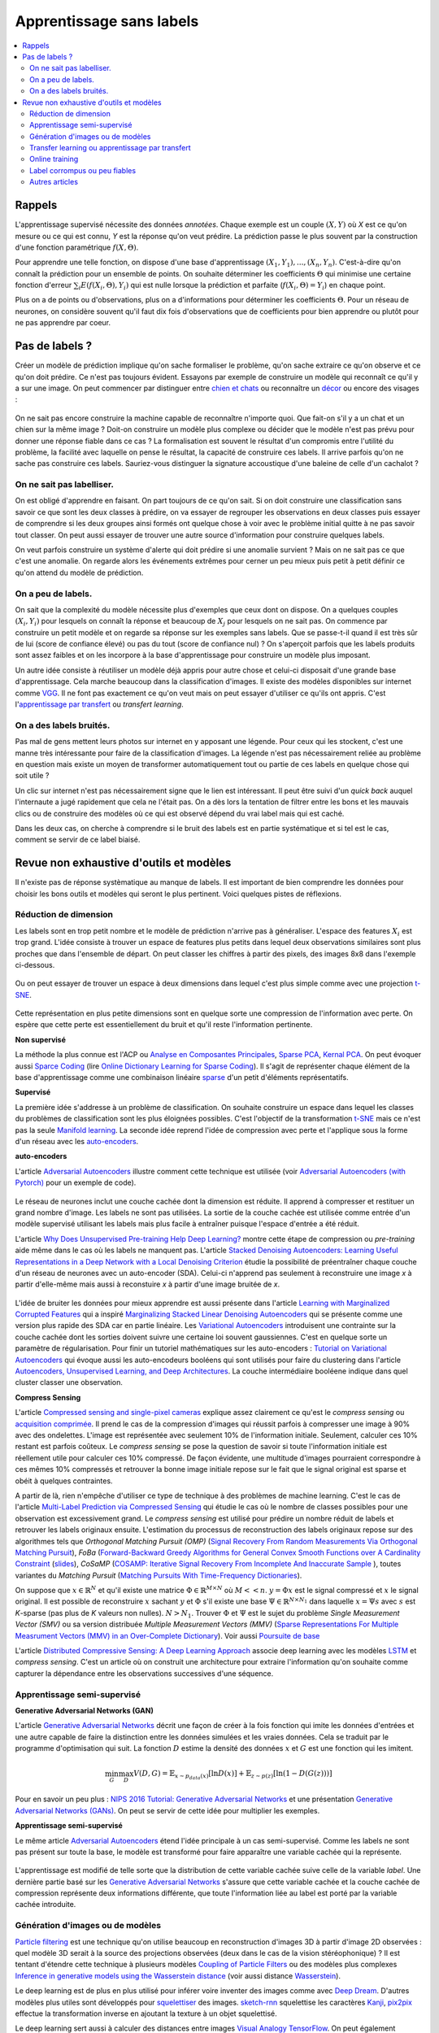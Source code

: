
.. _l-nolabel:

Apprentissage sans labels
=========================

.. contents::
    :local:

Rappels
-------

L'apprentissage supervisé nécessite des données
*annotées*. Chaque exemple est un couple
:math:`(X, Y)` où *X* est ce qu'on mesure ou
ce qui est connu, *Y* est la réponse qu'on veut prédire.
La prédiction passe le plus souvent par la construction
d'une fonction paramétrique :math:`f(X,\Theta)`.

Pour apprendre une telle fonction, on dispose d'une base d'apprentissage
:math:`(X_1, Y_1), ..., (X_n, Y_n)`. C'est-à-dire qu'on connaît la prédiction
pour un ensemble de points. On souhaite
déterminer les coefficients :math:`\Theta` qui minimise
une certaine fonction d'erreur :math:`\sum_i E(f(X_i,\Theta), Y_i)`
qui est nulle lorsque la prédiction et parfaite
(:math:`f(X_i,\Theta)=Y_i`) en chaque point.

Plus on a de points ou d'observations, plus on a d'informations pour déterminer les coefficients
:math:`\Theta`. Pour un réseau de neurones, on considère souvent qu'il faut dix fois d'observations
que de coefficients pour bien apprendre ou plutôt pour ne pas apprendre par coeur.

Pas de labels ?
---------------

Créer un modèle de prédiction implique qu'on sache formaliser le problème,
qu'on sache extraire ce qu'on observe et ce qu'on doit prédire. Ce n'est
pas toujours évident. Essayons par exemple de construire un modèle
qui reconnaît ce qu'il y a sur une image. On peut commencer
par distinguer entre `chien et chats <https://www.kaggle.com/c/dogs-vs-cats/data>`_
ou reconnaître un `décor <http://lsun.cs.princeton.edu/2016/>`_ ou encore des visages :

.. figure:: https://upload.wikimedia.org/wikipedia/commons/e/ef/Face_detection.jpg
    :width: 400
    :alt: source wikipédia

On ne sait pas encore construire la machine capable de reconnaître n'importe quoi.
Que fait-on s'il y a un chat et un chien sur la même image ? Doit-on construire un modèle
plus complexe ou décider que le modèle n'est pas prévu pour donner une réponse fiable dans
ce cas ? La formalisation est souvent le résultat d'un compromis entre l'utilité du problème,
la facilité avec laquelle on pense le résultat, la capacité de construire ces labels.
Il arrive parfois qu'on ne sache pas construire ces labels. Sauriez-vous distinguer la signature
accoustique d'une baleine de celle d'un cachalot ?

On ne sait pas labelliser.
++++++++++++++++++++++++++

On est obligé d'apprendre en faisant. On part toujours de ce qu'on sait.
Si on doit construire une classification sans savoir ce que sont les deux classes
à prédire, on va essayer de regrouper les observations en deux classes puis
essayer de comprendre si les deux groupes ainsi formés ont quelque chose
à voir avec le problème initial quitte à ne pas savoir tout classer. On peut aussi
essayer de trouver une autre source d'information pour construire quelques labels.

On veut parfois construire un système d'alerte qui doit prédire si une anomalie survient ?
Mais on ne sait pas ce que c'est une anomalie. On regarde alors les événements extrêmes pour
cerner un peu mieux puis petit à petit définir ce qu'on attend du modèle de prédiction.

On a peu de labels.
+++++++++++++++++++

On sait que la complexité du modèle nécessite plus d'exemples que ceux
dont on dispose. On a quelques couples :math:`(X_i, Y_i)` pour lesquels
on connaît la réponse et beaucoup de :math:`X_j` pour lesquels on ne sait pas.
On commence par construire un petit modèle et on regarde sa réponse sur les exemples
sans labels. Que se passe-t-il quand il est très sûr de lui (score de confiance élevé)
ou pas du tout (score de confiance nul) ? On s'aperçoit parfois que les labels produits
sont assez faibles et on les incorpore à la base d'apprentissage pour construire
un modèle plus imposant.

Un autre idée consiste à réutiliser un modèle déjà appris pour autre chose et
celui-ci disposait d'une grande base d'apprentissage. Cela marche beaucoup dans la
classification d'images. Il existe des modèles disponibles sur internet
comme `VGG <http://www.robots.ox.ac.uk/~vgg/research/very_deep/>`_. Il ne font pas exactement
ce qu'on veut mais on peut essayer d'utiliser ce qu'ils ont appris.
C'est l'`apprentissage par transfert <https://fr.wikipedia.org/wiki/Apprentissage_par_transfert>`_
ou *transfert learning*.

On a des labels bruités.
++++++++++++++++++++++++

Pas mal de gens mettent leurs photos sur internet en y apposant une légende.
Pour ceux qui les stockent, c'est une manne très intéressante pour faire de la
classification d'images. La légende n'est pas nécessairement reliée au problème en question
mais existe un moyen de transformer automatiquement tout ou partie de ces labels
en quelque chose qui soit utile ?

Un clic sur internet n'est pas nécessairement signe que le lien est intéressant. Il
peut être suivi d'un *quick back* auquel l'internaute a jugé rapidement que cela
ne l'était pas. On a dès lors la tentation de filtrer entre les bons et les mauvais clics
ou de construire des modèles où ce qui est observé dépend du vrai label mais qui est caché.

Dans les deux cas, on cherche à comprendre si le bruit des labels est en partie
systématique et si tel est le cas, comment se servir de ce label biaisé.

Revue non exhaustive d'outils et modèles
----------------------------------------

Il n'existe pas de réponse systèmatique au manque de labels. Il est important
de bien comprendre les données pour choisir les bons outils et modèles qui seront
le plus pertinent. Voici quelques pistes de réflexions.

Réduction de dimension
++++++++++++++++++++++

Les labels sont en trop petit nombre et le modèle de prédiction n'arrive pas à généraliser.
L'espace des features :math:`X_i` est trop grand. L'idée consiste à trouver un espace
de features plus petits dans lequel deux observations similaires sont plus proches que
dans l'ensemble de départ. On peut classer les chiffres à partir des pixels,
des images 8x8 dans l'exemple ci-dessous.

.. figure:: http://scikit-learn.org/stable/_images/sphx_glr_plot_lle_digits_001.png
    :alt: source : scikit-learn
    :width: 400

Ou on peut essayer de trouver un espace à deux dimensions dans lequel c'est plus simple
comme avec une projection `t-SNE <https://lvdmaaten.github.io/tsne/>`_.

.. figure:: http://scikit-learn.org/stable/_images/sphx_glr_plot_lle_digits_013.png
    :alt: source : scikit-learn
    :width: 400

Cette représentation en plus petite dimensions sont en quelque sorte
une compression de l'information avec perte. On espère que cette perte est
essentiellement du bruit et qu'il reste l'information pertinente.

**Non supervisé**

La méthode la plus connue est l'ACP ou
`Analyse en Composantes Principales <https://fr.wikipedia.org/wiki/Analyse_en_composantes_principales>`_,
`Sparse PCA <http://scikit-learn.org/stable/modules/decomposition.html#sparse-principal-components-analysis-sparsepca-and-minibatchsparsepca>`_,
`Kernal PCA <http://scikit-learn.org/stable/modules/generated/sklearn.decomposition.KernelPCA.html#sklearn.decomposition.KernelPCA>`_.
On peut évoquer aussi `Sparce Coding <http://scikit-learn.org/stable/modules/decomposition.html#sparsecoder>`_
(lire `Online Dictionary Learning for Sparse Coding <http://www.di.ens.fr/sierra/pdfs/icml09.pdf>`_). Il s'agit
de représenter chaque élément de la base d'apprentissage comme une combinaison linéaire
`sparse <https://fr.wikipedia.org/wiki/Matrice_creuse>`_ d'un petit d'éléments représentatifs.

**Supervisé**

La première idée s'addresse à un problème de classification. On souhaite
construire un espace dans lequel les classes du problèmes de classification
sont les plus éloignées possibles. C'est l'objectif de la transformation
`t-SNE <https://lvdmaaten.github.io/tsne/>`_ mais ce n'est pas la seule
`Manifold learning <http://scikit-learn.org/stable/modules/manifold.html>`_.
La seconde idée reprend l'idée de compression avec perte et l'applique
sous la forme d'un réseau avec les `auto-encoders <https://en.wikipedia.org/wiki/Autoencoder>`_.

.. index:: auto-encoder, réseau diabolo

**auto-encoders**

L'article `Adversarial Autoencoders <https://arxiv.org/abs/1511.05644>`_ illustre
comment cette technique est utilisée (voir
`Adversarial Autoencoders (with Pytorch) <https://blog.paperspace.com/adversarial-autoencoders-with-pytorch/>`_
pour un exemple de code).

.. figure:: nolabelimg/aagan.png
    :alt: image extraite de *Adversarial Autoencoders*
    :scale: 80%

    Image extraite de
    `Adversarial Autoencoders (with Pytorch) <https://blog.paperspace.com/adversarial-autoencoders-with-pytorch/>`_.

Le réseau de neurones inclut une couche cachée dont la dimension est réduite.
Il apprend à compresser et restituer un grand nombre d'image. Les labels ne sont
pas utilisées. La sortie de la couche cachée est utilisée comme entrée d'un modèle
supervisé utilisant les labels mais plus facile à entraîner puisque l'espace
d'entrée a été réduit.

L'article `Why Does Unsupervised Pre-training Help Deep Learning? <http://www.jmlr.org/papers/volume11/erhan10a/erhan10a.pdf>`_
montre cette étape de compression ou *pre-training* aide même dans le cas où les labels
ne manquent pas.
L'article `Stacked Denoising Autoencoders: Learning Useful Representations in a Deep Network with a Local Denoising Criterion <http://www.jmlr.org/papers/volume11/vincent10a/vincent10a.pdf>`_
étudie la possibilité de préentraîner chaque couche d'un réseau de neurones avec un auto-encoder (SDA). Celui-ci
n'apprend pas seulement à reconstruire une image *x* à partir d'elle-même
mais aussi à reconstuire *x* à partir d'une image bruitée de *x*.

.. figure:: nolabelimg/sdae.png
    :width: 400
    :alt: Image extraite de *Stacked Denoising Autoencoders: Learning Useful Representations in a Deep Network with a Local Denoising Criterion*.

    Image extraite de
    `Stacked Denoising Autoencoders: Learning Useful Representations in a Deep Network with a Local Denoising Criterion <http://www.jmlr.org/papers/volume11/vincent10a/vincent10a.pdf>`_.

L'idée de bruiter les données pour mieux apprendre est aussi présente
dans l'article
`Learning with Marginalized Corrupted Features <http://proceedings.mlr.press/v28/vandermaaten13.pdf>`_
qui a inspiré
`Marginalizing Stacked Linear Denoising Autoencoders <http://www.jmlr.org/papers/volume16/chen15c/chen15c.pdf>`_
qui se présente comme une version plus rapide des SDA car en partie linéaire.
Les `Variational Autoencoders <http://kvfrans.com/variational-autoencoders-explained/>`_ introduisent une
contrainte sur la couche cachée dont les sorties doivent suivre une certaine loi
souvent gaussiennes. C'est en quelque sorte un paramètre de régularisation.
Pour finir un tutoriel mathématiques sur les auto-encoders :
`Tutorial on Variational Autoencoders <https://arxiv.org/abs/1606.05908>`_
qui évoque aussi les auto-encodeurs booléens qui sont utilisés pour faire
du clustering dans l'article
`Autoencoders, Unsupervised Learning, and Deep Architectures <http://proceedings.mlr.press/v27/baldi12a/baldi12a.pdf>`_.
La couche intermédiaire booléene indique dans quel cluster classer une observation.

.. index:: compress sensing

**Compress Sensing**

L'article `Compressed sensing and single-pixel cameras <https://terrytao.wordpress.com/2007/04/13/compressed-sensing-and-single-pixel-cameras/>`_
explique assez clairement ce qu'est le *compress sensing* ou
`acquisition comprimée <https://fr.wikipedia.org/wiki/Acquisition_comprim%C3%A9e>`_.
Il prend le cas de la compression d'images qui réussit parfois à compresser une image
à 90% avec des ondelettes. L'image est représentée avec seulement 10% de l'information
initiale. Seulement, calculer ces 10% restant est parfois coûteux.
Le *compress sensing* se pose la question de savoir si toute l'information initiale
est réellement utile pour calculer ces 10% compressé. De façon évidente, une multitude d'images
pourraient correspondre à ces mêmes 10% compressés et retrouver la bonne image initiale repose
sur le fait que le signal original est sparse et obéit à quelques contraintes.

.. index:: Matching Pursuit, FoBa, CoSamp, OMP

A partir de là, rien n'empêche d'utiliser ce type de technique à des problèmes de machine learning.
C'est le cas de l'article
`Multi-Label Prediction via Compressed Sensing <https://arxiv.org/pdf/1508.04924.pdf>`_
qui étudie le cas où le nombre de classes possibles pour une observation est excessivement grand.
Le *compress sensing* est utilisé pour prédire un nombre réduit de labels et retrouver
les labels originaux ensuite. L'estimation du processus de reconstruction des labels
originaux repose sur des algorithmes tels que
*Orthogonal Matching Pursuit (OMP)*
(`Signal Recovery From Random Measurements Via Orthogonal Matching Pursuit <http://users.cms.caltech.edu/~jtropp/papers/TG07-Signal-Recovery.pdf>`_),
*FoBa* (`Forward-Backward Greedy Algorithms for General Convex Smooth Functions over A Cardinality Constraint <https://arxiv.org/pdf/1401.0086.pdf>`_ (`slides <http://web.stanford.edu/group/mmds/slides2008/zhang.pdf>`_),
*CoSaMP* (`COSAMP: Iterative Signal Recovery From Incomplete And Inaccurate Sample <http://users.cms.caltech.edu/~jtropp/papers/NT08-CoSaMP-Iterative-preprint.pdf>`_ ),
toutes variantes du *Matching Pursuit*
(`Matching Pursuits With Time-Frequency Dictionaries <http://www.cmap.polytechnique.fr/~mallat/papiers/MallatPursuit93.pdf>`_).

.. index:: poursuite de base

On suppose que :math:`x \in \mathbb{R}^N` et qu'il existe une matrice
:math:`\Phi \in \mathbb{R}^{M\times N}` où :math:`M << n`.
:math:`y=\Phi x` est le signal compressé et :math:`x` le signal original.
Il est possible de reconstruire :math:`x` sachant :math:`y` et :math:`\Phi`
s'il existe une base :math:`\Psi \in \mathbb{R}^{N\times N_1}` dans laquelle
:math:`x = \Psi s` avec :math:`s` est *K*-sparse
(pas plus de *K* valeurs non nulles). :math:`N > N_1`. Trouver :math:`\Phi`
et :math:`\Psi` est le sujet du problème
*Single Measurement Vector (SMV)*
ou sa version distribuée
*Multiple Measurement Vectors (MMV)*
(`Sparse Representations For Multiple Measrument Vectors (MMV) in an Over-Complete Dictionary <http://citeseerx.ist.psu.edu/viewdoc/download?doi=10.1.1.63.4893&rep=rep1&type=pdf>`_).
Voir aussi `Poursuite de base <https://fr.wikipedia.org/wiki/Poursuite_de_base>`_

L'article `Distributed Compressive Sensing: A Deep Learning Approach <https://arxiv.org/pdf/1508.04924.pdf>`_
associe deep learning avec les modèles `LSTM <http://colah.github.io/posts/2015-08-Understanding-LSTMs/>`_
et *compress sensing*. C'est un article où on construit une architecture pour extraire
l'information qu'on souhaite comme capturer la dépendance entre les observations successives
d'une séquence.

Apprentissage semi-supervisé
++++++++++++++++++++++++++++

.. index:: GAN, Generative Adversarial Networks

**Generative Adversarial Networks (GAN)**

L'article `Generative Adversarial Networks <https://arxiv.org/pdf/1406.2661.pdf>`_
décrit une façon de créer à la fois fonction qui imite les données d'entrées
et une autre capable de faire la distinction entre les données
simulées et les vraies données. Cela se traduit par le programme
d'optimisation qui suit. La fonction :math:`D` estime la densité
des données :math:`x` et :math:`G` est une fonction qui les imitent.

.. math::

    \min_G \max_D V(D,G) = \mathbb{E}_{x \sim  p_{data}(x)} [\ln D(x)] + \mathbb{E}_{z \sim p(z)} [ \ln (1-D(G(z)))]

Pour en savoir un peu plus :
`NIPS 2016 Tutorial: Generative Adversarial Networks <https://arxiv.org/abs/1701.00160>`_
et une présentation
`Generative Adversarial Networks (GANs) <http://www.iangoodfellow.com/slides/2016-12-04-NIPS.pdf>`_.
On peut se servir de cette idée pour multiplier les exemples.

**Apprentissage semi-supervisé**

Le même article `Adversarial Autoencoders <https://arxiv.org/abs/1511.05644>`_ étend l'idée
principale à un cas semi-supervisé. Comme les labels ne sont pas présent sur toute la base,
le modèle est transformé pour faire apparaître une variable cachée qui la représente.

.. figure:: nolabelimg/aagans.png
    :alt: Image extraite de *Adversarial Autoencoders*.
    :scale: 80%

    Image extraite de `Adversarial Autoencoders <https://arxiv.org/abs/1511.05644>`_.

L'apprentissage est modifié de telle sorte que la distribution de cette variable cachée
suive celle de la variable *label*. Une dernière partie basé sur les
`Generative Adversarial Networks <https://arxiv.org/pdf/1406.2661.pdf>`_
s'assure que cette variable cachée et la couche cachée de compression représente deux
informations différente, que toute l'information liée au label est porté par la variable cachée
introduite.

Génération d'images ou de modèles
+++++++++++++++++++++++++++++++++

`Particle filtering <https://en.wikipedia.org/wiki/Particle_filter>`_ est une technique
qu'on utilise beaucoup en reconstruction d'images 3D à partir d'image 2D observées :
quel modèle 3D serait à la source des projections observées (deux dans le cas
de la vision stéréophonique) ? Il est tentant d'étendre cette technique
à plusieurs modèles `Coupling of Particle Filters <https://arxiv.org/abs/1606.01156>`_
ou des modèles plus complexes
`Inference in generative models using the Wasserstein distance <https://arxiv.org/abs/1701.05146>`_
(voir aussi distance `Wasserstein <https://en.wikipedia.org/wiki/Wasserstein_metric>`_).

Le deep learning est de plus en plus utilisé pour inférer voire inventer des images
comme avec `Deep Dream <https://deepdreamgenerator.com/>`_. D'autres modèles plus utiles sont
développés pour `squelettiser <https://fr.wikipedia.org/wiki/Squelettisation_(informatique)>`_
des images. `sketch-rnn <https://github.com/hardmaru/sketch-rnn>`_ squelettise les
caractères `Kanji <https://en.wikipedia.org/wiki/Kanji>`_,
`pix2pix <https://affinelayer.com/pixsrv/>`_ effectue la transformation inverse en ajoutant
la texture à un objet squelettisé.

Le deep learning sert aussi à calculer des distances entre images
`Visual Analogy TensorFlow <https://github.com/carpedm20/visual-analogy-tensorflow>`_.
On peut également segmenter très finement une image
`SharpMask <https://code.facebook.com/posts/561187904071636/segmenting-and-refining-images-with-sharpmask/>`_.

Transfer learning ou apprentissage par transfert
++++++++++++++++++++++++++++++++++++++++++++++++

Le *transfer learning* revient à apprendre un modèle avec des données
et à l'appliquer sur un problème différent. La version paresseuse consiste à
réutiliser un modèle appris pour autre chose que le problème auxquel on songe
à l'appliquer. L'application la plus fréquente consiste à prendre
un réseaux de neurones profond appris pour une tâche autre,
à enlever la dernière couche pour utiliser les sorties comme
nouvelles variables.

.. figure:: nolabelimg/tl.png
    :width: 300
    :alt: Illustration du *transfer learning*.

    On garde les premières couches spécialisées dans le traitement de l'image.
    Elles extraient des informations pertinentes pour la dernière couche
    qui effectuent la classification. C'est cette dernière qu'on change
    sans réapprendre les premières.

L'article
`Domain Adaptation for Large-Scale Sentiment Classification: A Deep Learning Approach <http://svn.ucc.asn.au:8080/oxinabox/Uni%20Notes/honours/refTesting/glorot2011domain.pdf>`_
est un exemple sur les systèmes de recommandation. Le chapite du livre
`Transfer Learning <ftp://ftp.cs.wisc.edu/machine-learning/shavlik-group/torrey.handbook09.pdf>`_,
l'article
`A Survey on Transfer Learning <https://www.cse.ust.hk/~qyang/Docs/2009/tkde_transfer_learning.pdf>`_
ou encore
`Transfer Learning for Reinforcement Learning Domains: A Survey <http://www.jmlr.org/papers/volume10/taylor09a/taylor09a.pdf>`_
recensent plusieurs scénarios.

L'article
`Learning Transferable Features with Deep Adaptation Networks <http://proceedings.mlr.press/v37/long15.pdf>`_
propose quant à lui d'adapter un réseaux de neurones existant et publié
`AlexNet <http://papers.nips.cc/paper/4824-imagenet-classification-with-deep-convolutional-neural-networks>`_
en figeant les premières couches, en ajustant les couches intermédiaires et en remplaçant les dernières.
L'algorithme proposé s'appuie sur des méthodes à noyau et l'article
`A Kernel Two-Sample Test <http://www.jmlr.org/papers/volume13/gretton12a/gretton12a.pdf>`_.

Online training
+++++++++++++++

On peut comprendre *Online Training* de deux façons différentes.

.. index:: continuous training

**Continuous Training**

La première consiste
à la conception d'un modèle qui est mise à jour régulièrement sur de nouvelles données.
Il doit également être capable d'oublier les plus vieilles données d'apprentissage.
Le modèle `Averaged Perceptron <https://svn.spraakdata.gu.se/repos/richard/pub/ml2014_web/m7.pdf>`_
met continuellement ses poids à jour, il les corrige avec les erreurs d'observées.
Pour peu qu'on parcourt les observations dans un sens chronologiquement,
les observations les plus récentes auront plus d'influence.
La méthode la plus courante est d'utiliser une fenêtre glissante sur les données.
Chaque semaine, chaque mois, la base d'apprentissage est composées des données
enregistrées sur la dernières années. De cette façon le modèle apprend avec 80%
des données déjà vu et 20% de nouvelles. Cela garantit une forme de continuité
dans les résultats. Tout l'enjeu est de réduire le coût d'apprentissage en mettant à jour
le modèle plutôt que de le réapprendre complètement.

.. index:: bootstrapping

**Bootstrapping**

La seconde direction consiste à commencer à constuire un modèle avec peu de données.
Le modèle croît en complexité au fur et à mesure qu'on lui ajoute des caractèristiques comme dans l'article
`Online Incremental Feature Learning with Denoising Autoencoders <http://proceedings.mlr.press/v22/zhou12b/zhou12b.pdf>`_.
Encore une fois, l'enjeu est de pouvoir réutiliser les apprentissages précédents pour arriver au plus vite
à un modèles ayant de bonnes performances. On appelle cela faire
du bootstrapping ou self training
`Training Deep Neural Networks On Noisy Labels With Bootstrapping <http://www-personal.umich.edu/~reedscot/bootstrap.pdf>`_.

Ce processus est intéressant lorsqu'on a des données mais peu de données avec des labels.
On se sert alors de la prédiction du premier modèle sur les données sans labels.
Les scores extrêmes (le modèle est confiant ou pas du tout confiance) permettent en règle générale
de construire automatiquement des labels pour une partie de ces données sans labels.
Une fois la base d'apprentissage agrandie, un second modèle est entraîné.
Il suffit de recommencer jusqu'à ce que le modèle ait de bonnes performances.

Label corrompus ou peu fiables
++++++++++++++++++++++++++++++

Le cas auquel on pense en premier est celui de label imprécis. Est-ce que la qualité
des labels nuit à la qualité de l'apprentissage et comment y remédier ?

**Données bruitées**

L'approche est souvent bayésienne :
`The Dawid-Skene model with priors <https://pymc-devs.github.io/pymc3/notebooks/dawid-skene.html>`_
ou une version améliorée qui s'appuie sur l'algorithme EM :
`Spectral Methods meet EM: A Provably Optimal Algorithm for Crowdsourcing <https://arxiv.org/abs/1406.3824>`_.
On peut lire pour aller vite :
`Bayesian Bias Mitigation for Crowdsourcing <http://citeseerx.ist.psu.edu/viewdoc/download?doi=10.1.1.363.6090&rep=rep1&type=pdf>`_
(one minute summary).
Un article
`Learning with Noisy Labels <https://www.cs.cmu.edu/~pradeepr/paperz/learning_nl_nips.pdf>`_ dans la même veine,
le suivant `Learning from Corrupted Binary Labels via Class-Probability Estimation <http://proceedings.mlr.press/v37/menon15.pdf>`_
s'intéresse à la métrique `AUC <https://en.wikipedia.org/wiki/AUC>`_. Pour finir,
apprentissage semi-supervisé ou labels corrompus ne sont pas très loin :
`Generalized Expectation Criteria for Semi-Supervised Learning with Weakly Labeled Data <http://www.jmlr.org/papers/volume11/mann10a/mann10a.pdf>`_.

**Données cachées**

L'article `Unsupervised Supervised Learning I: Estimating Classification and Regression Errors without Labels <http://www.jmlr.org/papers/volume11/donmez10a/donmez10a.pdf>`_
(`suite <http://www.jmlr.org/papers/volume12/balasubramanian11a/balasubramanian11a.pdf>`_) aborde le cas
de plusieurs hôpitaux qui apprennent chacun un modèle sur le même problème mais
avec chacun leurs données qu'ils ne peuvent partager. Comment savoir si un modèle appris par un hôpital
va marcher sur les données d'un autre ? C'est à ce type de question que cet article répond.

**Grand nombre de labels**

Une classification en un nombre très grand de classes est nécessairement moins précise
que la même classification avec les mêmes classes regroupées. Plus il y a de classes,
plus la précision est faible. Certains labels sont aussi très peu représentés.
L'article `Training Highly Multiclass Classifiers <http://jmlr.org/papers/volume15/gupta14a/gupta14a.pdf>`_
discute de ce point. Il aborde différentes métriques et fonctions d'erreur plus adaptées
à ce type de configuration.

L'article `Multitask Learning without Label Correspondences <http://users.sussex.ac.uk/~nq28/pubs/Quaetal11.pdf>`_
aborde le cas où on apprend plusieurs classifieurs sur des jeux de données qui se ressemblent
avec des ensembles de classes différents.

Autres articles
+++++++++++++++

* `SLAC: A Sparsely Labeled Dataset for Action Classification and Localization <https://arxiv.org/abs/1712.09374>`_

